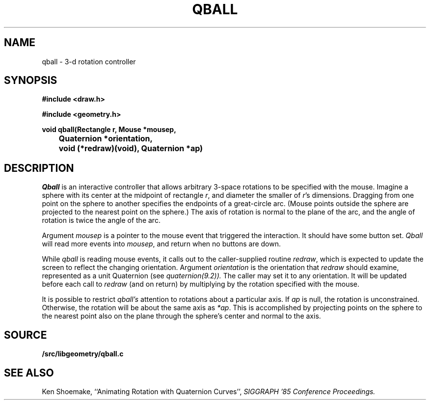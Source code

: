 .TH QBALL 3
.SH NAME
qball \- 3-d rotation controller
.SH SYNOPSIS
.PP
.B
#include <draw.h>
.PP
.B
#include <geometry.h>
.PP
.B
void qball(Rectangle r, Mouse *mousep,
.br
.B
	Quaternion *orientation,
.br
.B
	void (*redraw)(void), Quaternion *ap)
.SH DESCRIPTION
.I Qball
is an interactive controller that allows arbitrary 3-space rotations to be specified with
the mouse.  Imagine a sphere with its center at the midpoint of rectangle
.IR r ,
and diameter the smaller of
.IR r 's
dimensions.  Dragging from one point on the sphere to another specifies the endpoints of a
great-circle arc.  (Mouse points outside the sphere are projected to the nearest point
on the sphere.)  The axis of rotation is normal to the plane of the arc, and the
angle of rotation is twice the angle of the arc.
.PP
Argument
.I mousep
is a pointer to the mouse event that triggered the interaction.  It should
have some button set.
.I Qball
will read more events into
.IR mousep ,
and return when no buttons are down.
.PP
While
.I qball
is reading mouse events, it calls out to the caller-supplied routine
.IR redraw ,
which is expected to update the screen to reflect the changing orientation.
Argument
.I orientation
is the orientation that
.I redraw
should examine, represented as a unit Quaternion (see
.IR quaternion(9.2)).
The caller may set it to any orientation.
It will be updated before each call to
.I redraw
(and on return) by multiplying by the rotation specified with the mouse.
.PP
It is possible to restrict
.I qball's
attention to rotations about a particular axis.
If
.I ap
is null, the rotation is unconstrained.
Otherwise, the rotation will be about the same axis as
.IR *ap .
This is accomplished by projecting points on the sphere to
the nearest point also on the plane through the sphere's center
and normal to the axis.
.SH SOURCE
.B \*9/src/libgeometry/qball.c
.SH SEE ALSO
.IM quaternion (3)
.br
Ken Shoemake,
``Animating Rotation with Quaternion Curves'',
.I
SIGGRAPH '85 Conference Proceedings.
